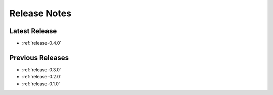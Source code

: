 .. _releases:

=============
Release Notes
=============


Latest Release
^^^^^^^^^^^^^^

- :ref:`release-0.4.0`

Previous Releases
^^^^^^^^^^^^^^^^^

- :ref:`release-0.3.0`
- :ref:`release-0.2.0`
- :ref:`release-0.1.0`
